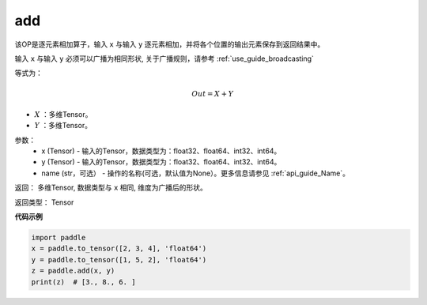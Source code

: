 .. _cn_api_tensor_add:

add
-------------------------------

.. py:function:: paddle.add(x, y, name=None)



该OP是逐元素相加算子，输入 ``x`` 与输入 ``y`` 逐元素相加，并将各个位置的输出元素保存到返回结果中。

输入 ``x`` 与输入 ``y`` 必须可以广播为相同形状, 关于广播规则，请参考 :ref:`use_guide_broadcasting`

等式为：

.. math::
        Out = X + Y

- :math:`X` ：多维Tensor。
- :math:`Y` ：多维Tensor。

参数：
    - x (Tensor) - 输入的Tensor，数据类型为：float32、float64、int32、int64。
    - y (Tensor) - 输入的Tensor，数据类型为：float32、float64、int32、int64。
    - name (str，可选） - 操作的名称(可选，默认值为None）。更多信息请参见 :ref:`api_guide_Name`。

返回：  多维Tensor, 数据类型与 ``x`` 相同, 维度为广播后的形状。

返回类型：        Tensor


**代码示例**

..  code-block:: python

    import paddle
    x = paddle.to_tensor([2, 3, 4], 'float64')
    y = paddle.to_tensor([1, 5, 2], 'float64')
    z = paddle.add(x, y)
    print(z)  # [3., 8., 6. ]
